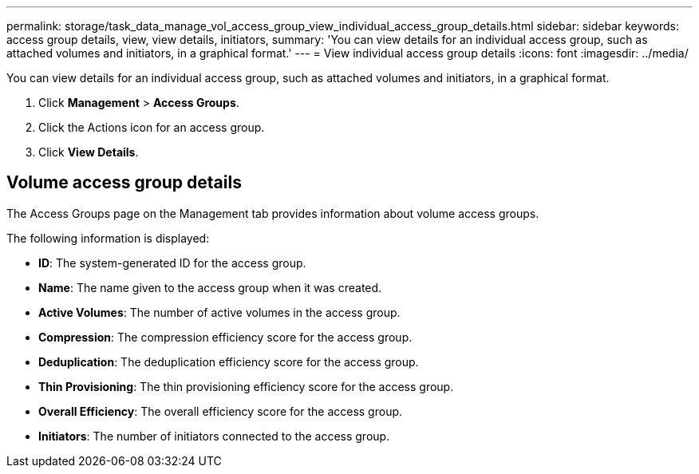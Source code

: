 ---
permalink: storage/task_data_manage_vol_access_group_view_individual_access_group_details.html
sidebar: sidebar
keywords: access group details, view, view details, initiators,  
summary: 'You can view details for an individual access group, such as attached volumes and initiators, in a graphical format.'
---
= View individual access group details
:icons: font
:imagesdir: ../media/

[.lead]
You can view details for an individual access group, such as attached volumes and initiators, in a graphical format.

. Click *Management* > *Access Groups*.
. Click the Actions icon for an access group.
. Click *View Details*.

== Volume access group details

The Access Groups page on the Management tab provides information about volume access groups.

The following information is displayed:

* *ID*: The system-generated ID for the access group.

* *Name*: The name given to the access group when it was created.

* *Active Volumes*: The number of active volumes in the access group.

* *Compression*: The compression efficiency score for the access group.

* *Deduplication*: The deduplication efficiency score for the access group.

* *Thin Provisioning*: The thin provisioning efficiency score for the access group.

* *Overall Efficiency*: The overall efficiency score for the access group.

* *Initiators*: The number of initiators connected to the access group.
